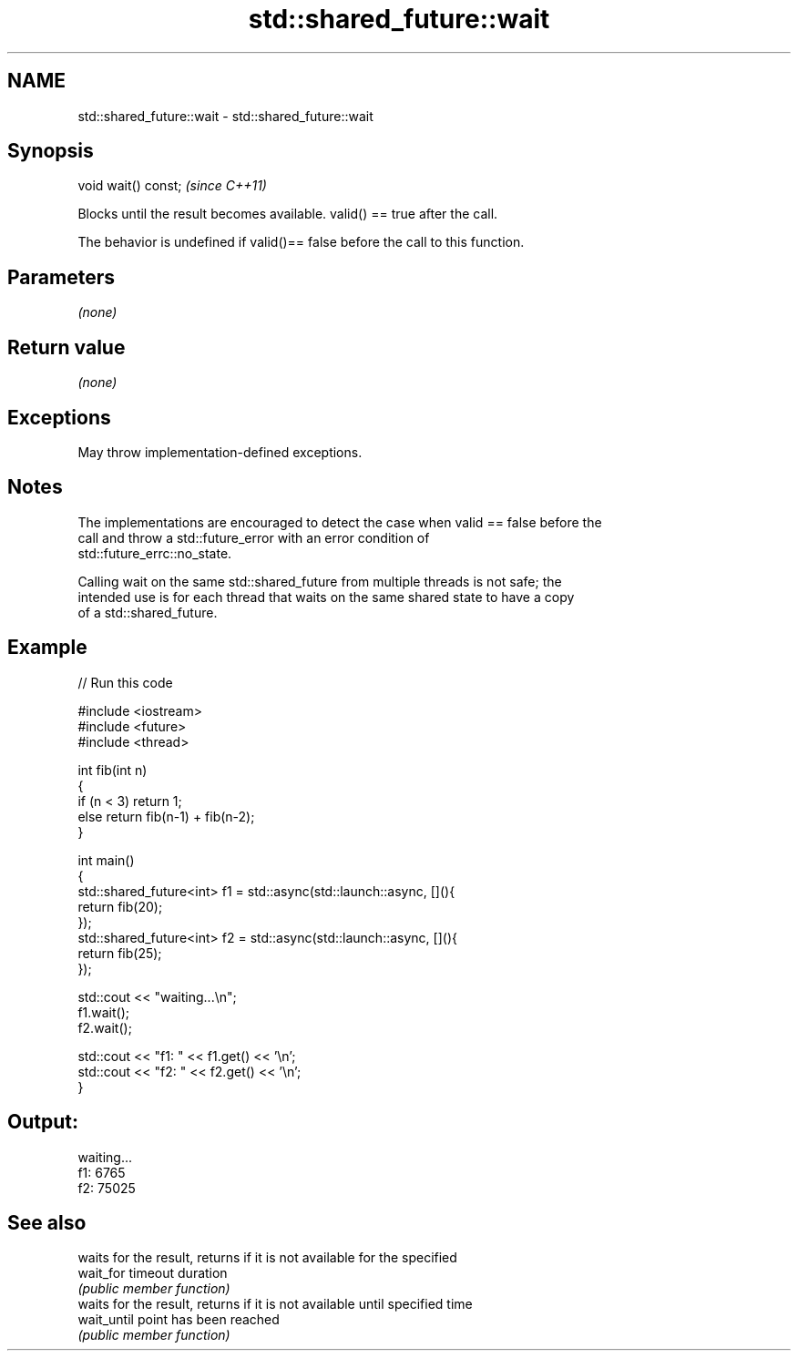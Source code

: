 .TH std::shared_future::wait 3 "2021.11.17" "http://cppreference.com" "C++ Standard Libary"
.SH NAME
std::shared_future::wait \- std::shared_future::wait

.SH Synopsis
   void wait() const;  \fI(since C++11)\fP

   Blocks until the result becomes available. valid() == true after the call.

   The behavior is undefined if valid()== false before the call to this function.

.SH Parameters

   \fI(none)\fP

.SH Return value

   \fI(none)\fP

.SH Exceptions

   May throw implementation-defined exceptions.

.SH Notes

   The implementations are encouraged to detect the case when valid == false before the
   call and throw a std::future_error with an error condition of
   std::future_errc::no_state.

   Calling wait on the same std::shared_future from multiple threads is not safe; the
   intended use is for each thread that waits on the same shared state to have a copy
   of a std::shared_future.

.SH Example


// Run this code

 #include <iostream>
 #include <future>
 #include <thread>

 int fib(int n)
 {
   if (n < 3) return 1;
   else return fib(n-1) + fib(n-2);
 }

 int main()
 {
     std::shared_future<int> f1 = std::async(std::launch::async, [](){
         return fib(20);
     });
     std::shared_future<int> f2 = std::async(std::launch::async, [](){
         return fib(25);
     });

     std::cout << "waiting...\\n";
     f1.wait();
     f2.wait();

     std::cout << "f1: " << f1.get() << '\\n';
     std::cout << "f2: " << f2.get() << '\\n';
 }

.SH Output:

 waiting...
 f1: 6765
 f2: 75025

.SH See also

              waits for the result, returns if it is not available for the specified
   wait_for   timeout duration
              \fI(public member function)\fP
              waits for the result, returns if it is not available until specified time
   wait_until point has been reached
              \fI(public member function)\fP
